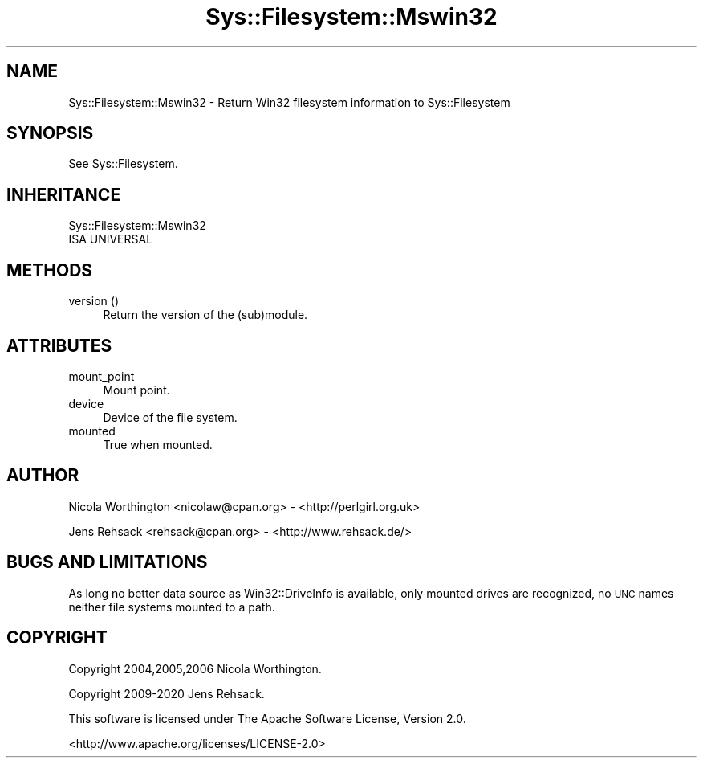 .\" Automatically generated by Pod::Man 4.14 (Pod::Simple 3.41)
.\"
.\" Standard preamble:
.\" ========================================================================
.de Sp \" Vertical space (when we can't use .PP)
.if t .sp .5v
.if n .sp
..
.de Vb \" Begin verbatim text
.ft CW
.nf
.ne \\$1
..
.de Ve \" End verbatim text
.ft R
.fi
..
.\" Set up some character translations and predefined strings.  \*(-- will
.\" give an unbreakable dash, \*(PI will give pi, \*(L" will give a left
.\" double quote, and \*(R" will give a right double quote.  \*(C+ will
.\" give a nicer C++.  Capital omega is used to do unbreakable dashes and
.\" therefore won't be available.  \*(C` and \*(C' expand to `' in nroff,
.\" nothing in troff, for use with C<>.
.tr \(*W-
.ds C+ C\v'-.1v'\h'-1p'\s-2+\h'-1p'+\s0\v'.1v'\h'-1p'
.ie n \{\
.    ds -- \(*W-
.    ds PI pi
.    if (\n(.H=4u)&(1m=24u) .ds -- \(*W\h'-12u'\(*W\h'-12u'-\" diablo 10 pitch
.    if (\n(.H=4u)&(1m=20u) .ds -- \(*W\h'-12u'\(*W\h'-8u'-\"  diablo 12 pitch
.    ds L" ""
.    ds R" ""
.    ds C` ""
.    ds C' ""
'br\}
.el\{\
.    ds -- \|\(em\|
.    ds PI \(*p
.    ds L" ``
.    ds R" ''
.    ds C`
.    ds C'
'br\}
.\"
.\" Escape single quotes in literal strings from groff's Unicode transform.
.ie \n(.g .ds Aq \(aq
.el       .ds Aq '
.\"
.\" If the F register is >0, we'll generate index entries on stderr for
.\" titles (.TH), headers (.SH), subsections (.SS), items (.Ip), and index
.\" entries marked with X<> in POD.  Of course, you'll have to process the
.\" output yourself in some meaningful fashion.
.\"
.\" Avoid warning from groff about undefined register 'F'.
.de IX
..
.nr rF 0
.if \n(.g .if rF .nr rF 1
.if (\n(rF:(\n(.g==0)) \{\
.    if \nF \{\
.        de IX
.        tm Index:\\$1\t\\n%\t"\\$2"
..
.        if !\nF==2 \{\
.            nr % 0
.            nr F 2
.        \}
.    \}
.\}
.rr rF
.\" ========================================================================
.\"
.IX Title "Sys::Filesystem::Mswin32 3"
.TH Sys::Filesystem::Mswin32 3 "2020-10-21" "perl v5.32.0" "User Contributed Perl Documentation"
.\" For nroff, turn off justification.  Always turn off hyphenation; it makes
.\" way too many mistakes in technical documents.
.if n .ad l
.nh
.SH "NAME"
Sys::Filesystem::Mswin32 \- Return Win32 filesystem information to Sys::Filesystem
.SH "SYNOPSIS"
.IX Header "SYNOPSIS"
See Sys::Filesystem.
.SH "INHERITANCE"
.IX Header "INHERITANCE"
.Vb 2
\&  Sys::Filesystem::Mswin32
\&  ISA UNIVERSAL
.Ve
.SH "METHODS"
.IX Header "METHODS"
.IP "version ()" 4
.IX Item "version ()"
Return the version of the (sub)module.
.SH "ATTRIBUTES"
.IX Header "ATTRIBUTES"
.IP "mount_point" 4
.IX Item "mount_point"
Mount point.
.IP "device" 4
.IX Item "device"
Device of the file system.
.IP "mounted" 4
.IX Item "mounted"
True when mounted.
.SH "AUTHOR"
.IX Header "AUTHOR"
Nicola Worthington <nicolaw@cpan.org> \- <http://perlgirl.org.uk>
.PP
Jens Rehsack <rehsack@cpan.org> \- <http://www.rehsack.de/>
.SH "BUGS AND LIMITATIONS"
.IX Header "BUGS AND LIMITATIONS"
As long no better data source as Win32::DriveInfo is available, only mounted
drives are recognized, no \s-1UNC\s0 names neither file systems mounted to a path.
.SH "COPYRIGHT"
.IX Header "COPYRIGHT"
Copyright 2004,2005,2006 Nicola Worthington.
.PP
Copyright 2009\-2020 Jens Rehsack.
.PP
This software is licensed under The Apache Software License, Version 2.0.
.PP
<http://www.apache.org/licenses/LICENSE\-2.0>
